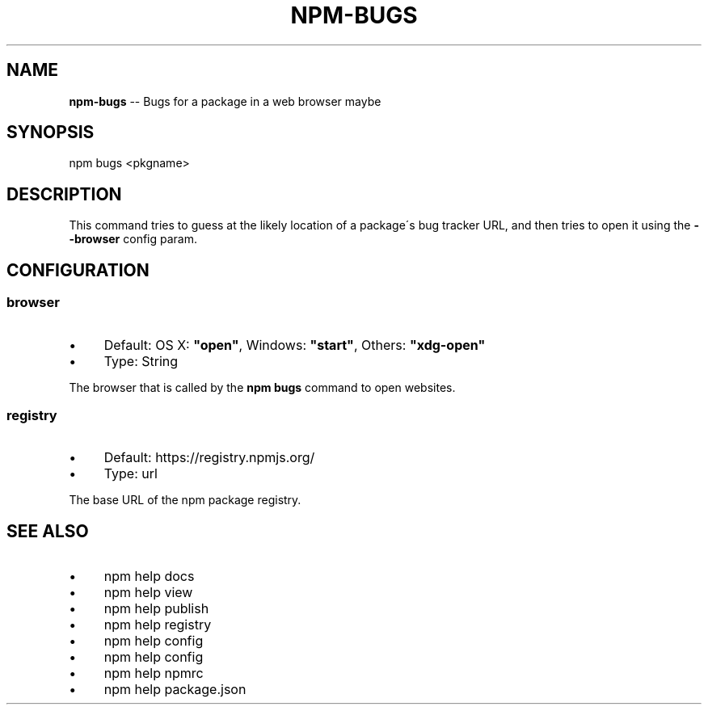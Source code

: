 .\" Generated with Ronnjs 0.3.8
.\" http://github.com/kapouer/ronnjs/
.
.TH "NPM\-BUGS" "1" "October 2013" "" ""
.
.SH "NAME"
\fBnpm-bugs\fR \-\- Bugs for a package in a web browser maybe
.
.SH "SYNOPSIS"
.
.nf
npm bugs <pkgname>
.
.fi
.
.SH "DESCRIPTION"
This command tries to guess at the likely location of a package\'s
bug tracker URL, and then tries to open it using the \fB\-\-browser\fR
config param\.
.
.SH "CONFIGURATION"
.
.SS "browser"
.
.IP "\(bu" 4
Default: OS X: \fB"open"\fR, Windows: \fB"start"\fR, Others: \fB"xdg\-open"\fR
.
.IP "\(bu" 4
Type: String
.
.IP "" 0
.
.P
The browser that is called by the \fBnpm bugs\fR command to open websites\.
.
.SS "registry"
.
.IP "\(bu" 4
Default: https://registry\.npmjs\.org/
.
.IP "\(bu" 4
Type: url
.
.IP "" 0
.
.P
The base URL of the npm package registry\.
.
.SH "SEE ALSO"
.
.IP "\(bu" 4
npm help docs
.
.IP "\(bu" 4
npm help view
.
.IP "\(bu" 4
npm help publish
.
.IP "\(bu" 4
npm help  registry
.
.IP "\(bu" 4
npm help config
.
.IP "\(bu" 4
npm help  config
.
.IP "\(bu" 4
npm help  npmrc
.
.IP "\(bu" 4
npm help  package\.json
.
.IP "" 0


